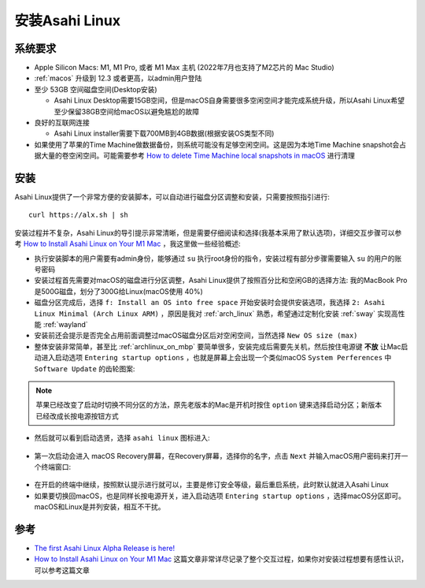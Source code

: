 .. _install_asahi_linux:

========================
安装Asahi Linux
========================

系统要求
==============

- Apple Silicon Macs: M1, M1 Pro, 或者  M1 Max 主机 (2022年7月也支持了M2芯片的 Mac Studio)
- :ref:`macos` 升级到 12.3 或者更高，以admin用户登陆
- 至少 53GB 空间磁盘空间(Desktop安装)

  - Asahi Linux Desktop需要15GB空间，但是macOS自身需要很多空闲空间才能完成系统升级，所以Asahi Linux希望至少保留38GB空间给macOS以避免尴尬的故障

- 良好的互联网连接

  - Asahi Linux installer需要下载700MB到4GB数据(根据安装OS类型不同)

- 如果使用了苹果的Time Machine做数据备份，则系统可能没有足够空闲空间。这是因为本地Time Machine snapshot会占据大量的卷空闲空间。可能需要参考 `How to delete Time Machine local snapshots in macOS <https://appleinsider.com/articles/21/06/26/how-to-delete-time-machine-local-snapshots-in-macos>`_ 进行清理

安装
======

Asahi Linux提供了一个非常方便的安装脚本，可以自动进行磁盘分区调整和安装，只需要按照指引进行::

   curl https://alx.sh | sh

安装过程并不复杂，Asahi Linux的导引提示非常清晰，但是需要仔细阅读和选择(我基本采用了默认选项)，详细交互步骤可以参考 `How to Install Asahi Linux on Your M1 Mac <https://www.maketecheasier.com/install-asahi-linux-on-m1-mac/>`_ ，我这里做一些经验概述:

- 执行安装脚本的用户需要有admin身份，能够通过 ``su`` 执行root身份的指令，安装过程有部分步骤需要输入 ``su`` 的用户的账号密码
- 安装过程首先需要对macOS的磁盘进行分区调整，Asahi Linux提供了按照百分比和空闲GB的选择方法: 我的MacBook Pro是500G磁盘，划分了300G给Linux(macOS使用 40%)
- 磁盘分区完成后，选择 ``f: Install an OS into free space`` 开始安装时会提供安装选项，我选择 ``2: Asahi Linux Minimal (Arch Linux ARM)`` ，原因是我对 :ref:`arch_linux` 熟悉，希望通过定制化安装 :ref:`sway` 实现高性能 :ref:`wayland`
- 安装前还会提示是否完全占用前面调整过macOS磁盘分区后对空闲空间，当然选择 ``New OS size (max)`` 
- 整体安装非常简单，甚至比 :ref:`archlinux_on_mbp` 要简单很多，安装完成后需要先关机，然后按住电源键 **不放** 让Mac启动进入启动选项 ``Entering startup options`` ，也就是屏幕上会出现一个类似macOS ``System Perferences`` 中 ``Software Update`` 的齿轮图案:

.. figure:: ../../_static/linux/asahi_linux/mac_startup_options.png
   :scale: 70

.. note::

   苹果已经改变了启动时切换不同分区的方法，原先老版本的Mac是开机时按住 ``option`` 键来选择启动分区；新版本已经改成长按电源按钮方式

- 然后就可以看到启动选贤，选择 ``asahi linux`` 图标进入:

.. figure:: ../../_static/linux/asahi_linux/mac_startup_asahi_linux.png
   :scale: 70

- 第一次启动会进入 macOS Recovery屏幕，在Recovery屏幕，选择你的名字，点击 ``Next`` 并输入macOS用户密码来打开一个终端窗口:

.. figure:: ../../_static/linux/asahi_linux/mac_startup_recovery.png
   :scale: 70

- 在开启的终端中继续，按照默认提示进行就可以，主要是修订安全等级，最后重启系统，此时默认就进入Asahi Linux

- 如果要切换回macOS，也是同样长按电源开关，进入启动选项 ``Entering startup options`` ，选择macOS分区即可。macOS和Linux是并列安装，相互不干扰。

参考
======

- `The first Asahi Linux Alpha Release is here! <https://asahilinux.org/2022/03/asahi-linux-alpha-release/>`_
- `How to Install Asahi Linux on Your M1 Mac <https://www.maketecheasier.com/install-asahi-linux-on-m1-mac/>`_ 这篇文章非常详尽记录了整个交互过程，如果你对安装过程想要有感性认识，可以参考这篇文章
